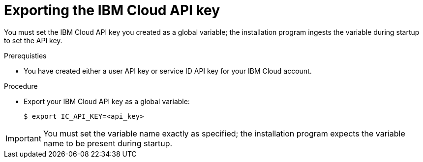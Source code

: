 // Module included in the following assemblies:
//
// installing/installing_ibm_cloud_public/installing-ibm-cloud-customizations.adoc
// * installing/installing_ibm_cloud_public/installing-ibm-cloud-network-customizations.adoc

:_content-type: PROCEDURE
[id="installation-ibm-cloud-export-variables_{context}"]
= Exporting the IBM Cloud API key

You must set the IBM Cloud API key you created as a global variable; the installation program ingests the variable during startup to set the API key.

.Prerequisties

* You have created either a user API key or service ID API key for your IBM Cloud account.

.Procedure

* Export your IBM Cloud API key as a global variable:
+
[source,terminal]
----
$ export IC_API_KEY=<api_key>
----

[IMPORTANT]
====
You must set the variable name exactly as specified; the installation program expects the variable name to be present during startup.
====
